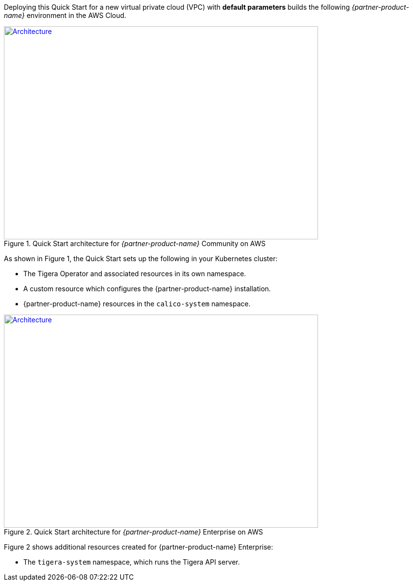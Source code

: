 Deploying this Quick Start for a new virtual private cloud (VPC) with
*default parameters* builds the following _{partner-product-name}_ environment in the
AWS Cloud.

// Replace this example diagram with your own. Send us your source PowerPoint file. Be sure to follow our guidelines here : http://(we should include these points on our contributors giude)
[#architecture1]
.Quick Start architecture for _{partner-product-name}_ Community on AWS
[link=images/calico.png]
image::../images/calico.png[Architecture,width=648,height=439]

As shown in Figure 1, the Quick Start sets up the following in your Kubernetes cluster:

* The Tigera Operator and associated resources in its own namespace.
* A custom resource which configures the {partner-product-name} installation.
* {partner-product-name} resources in the `calico-system` namespace.

[#architecture2]
.Quick Start architecture for _{partner-product-name}_ Enterprise on AWS
[link=images/calico-enterprise.png]
image::../images/calico-enterprise.png[Architecture,width=648,height=439]

Figure 2 shows additional resources created for {partner-product-name} Enterprise:

* The `tigera-system` namespace, which runs the Tigera API server.
